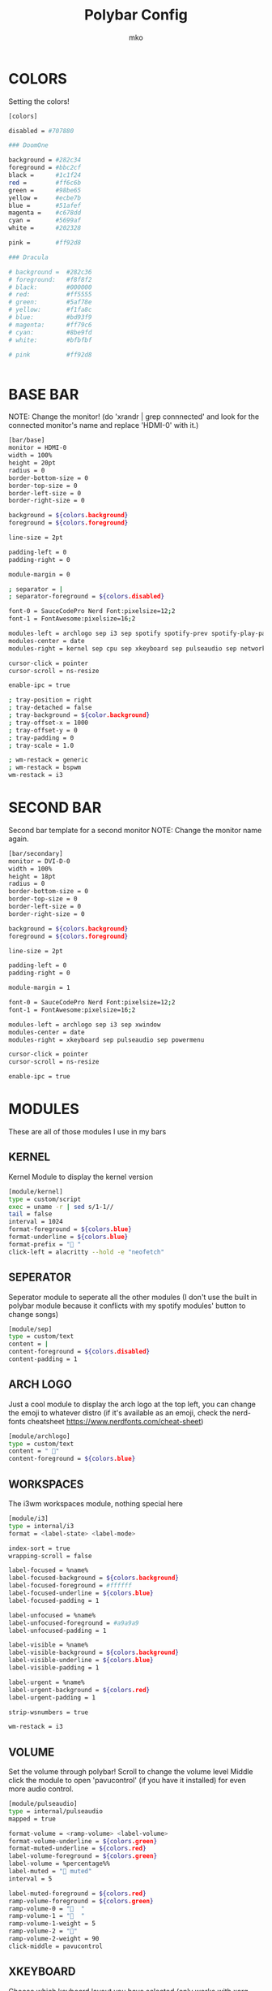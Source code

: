 #+title: Polybar Config
#+author: mko

* COLORS
Setting the colors!
#+BEGIN_SRC sh :tangle config.ini
[colors]

disabled = #707880

### DoomOne

background = #282c34
foreground = #bbc2cf
black =      #1c1f24
red =        #ff6c6b
green =      #98be65
yellow =     #ecbe7b
blue =       #51afef
magenta =    #c678dd
cyan =       #5699af
white =      #202328

pink =       #ff92d8

### Dracula

# background =  #282c36
# foreground:   #f8f8f2
# black:        #000000
# red:          #ff5555
# green:        #5af78e
# yellow:       #f1fa8c
# blue:         #bd93f9
# magenta:      #ff79c6
# cyan:         #8be9fd
# white:        #bfbfbf

# pink          #ff92d8


#+END_SRC

* BASE BAR
NOTE: Change the monitor! (do 'xrandr | grep connnected' and look for the connected monitor's name and replace 'HDMI-0' with it.)
#+BEGIN_SRC sh :tangle config.ini
[bar/base]
monitor = HDMI-0
width = 100%
height = 20pt
radius = 0
border-bottom-size = 0
border-top-size = 0
border-left-size = 0
border-right-size = 0

background = ${colors.background}
foreground = ${colors.foreground}

line-size = 2pt

padding-left = 0
padding-right = 0

module-margin = 0

; separator = |
; separator-foreground = ${colors.disabled}

font-0 = SauceCodePro Nerd Font:pixelsize=12;2
font-1 = FontAwesome:pixelsize=16;2

modules-left = archlogo sep i3 sep spotify spotify-prev spotify-play-pause spotify-next
modules-center = date
modules-right = kernel sep cpu sep xkeyboard sep pulseaudio sep network sep powermenu

cursor-click = pointer
cursor-scroll = ns-resize

enable-ipc = true

; tray-position = right
; tray-detached = false
; tray-background = ${color.background}
; tray-offset-x = 1000
; tray-offset-y = 0
; tray-padding = 0
; tray-scale = 1.0

; wm-restack = generic
; wm-restack = bspwm
wm-restack = i3
#+END_SRC

* SECOND BAR
Second bar template for a second monitor
NOTE: Change the monitor name again.
#+BEGIN_SRC sh :tangle config.ini
[bar/secondary]
monitor = DVI-D-0
width = 100%
height = 18pt
radius = 0
border-bottom-size = 0
border-top-size = 0
border-left-size = 0
border-right-size = 0

background = ${colors.background}
foreground = ${colors.foreground}

line-size = 2pt

padding-left = 0
padding-right = 0

module-margin = 1

font-0 = SauceCodePro Nerd Font:pixelsize=12;2
font-1 = FontAwesome:pixelsize=16;2

modules-left = archlogo sep i3 sep xwindow
modules-center = date
modules-right = xkeyboard sep pulseaudio sep powermenu

cursor-click = pointer
cursor-scroll = ns-resize

enable-ipc = true
#+END_SRC

* MODULES

These are all of those modules I use in my bars

** KERNEL
Kernel Module to display the kernel version
#+BEGIN_SRC sh :tangle config.ini
[module/kernel]
type = custom/script
exec = uname -r | sed s/1-1//
tail = false
interval = 1024
format-foreground = ${colors.blue}
format-underline = ${colors.blue}
format-prefix = " "
click-left = alacritty --hold -e "neofetch"
#+END_SRC

** SEPERATOR
Seperator module to seperate all the other modules (I don't use the built in polybar module because it conflicts with my spotify modules' button to change songs)
#+BEGIN_SRC sh :tangle config.ini
[module/sep]
type = custom/text
content = |
content-foreground = ${colors.disabled}
content-padding = 1
#+END_SRC

** ARCH LOGO
Just a cool module to display the arch logo at the top left, you can change the emoji to whatever distro (if it's available as an emoji, check the nerd-fonts cheatsheet https://www.nerdfonts.com/cheat-sheet)
#+BEGIN_SRC sh :tangle config.ini
[module/archlogo]
type = custom/text
content = " "
content-foreground = ${colors.blue}
#+END_SRC

** WORKSPACES
The i3wm workspaces module, nothing special here
#+BEGIN_SRC sh :tangle config.ini
[module/i3]
type = internal/i3
format = <label-state> <label-mode>

index-sort = true
wrapping-scroll = false

label-focused = %name%
label-focused-background = ${colors.background}
label-focused-foreground = #ffffff
label-focused-underline = ${colors.blue}
label-focused-padding = 1

label-unfocused = %name%
label-unfocused-foreground = #a9a9a9
label-unfocused-padding = 1

label-visible = %name%
label-visible-background = ${colors.background}
label-visible-underline = ${colors.blue}
label-visible-padding = 1

label-urgent = %name%
label-urgent-background = ${colors.red}
label-urgent-padding = 1

strip-wsnumbers = true

wm-restack = i3
#+END_SRC

** VOLUME
Set the volume through polybar!
Scroll to change the volume level
Middle click the module to open 'pavucontrol' (if you have it installed) for even more audio control.
#+BEGIN_SRC sh :tangle config.ini
[module/pulseaudio]
type = internal/pulseaudio
mapped = true

format-volume = <ramp-volume> <label-volume>
format-volume-underline = ${colors.green}
format-muted-underline = ${colors.red}
label-volume-foreground = ${colors.green}
label-volume = %percentage%%
label-muted = "婢 muted"
interval = 5

label-muted-foreground = ${colors.red}
ramp-volume-foreground = ${colors.green}
ramp-volume-0 = "婢  "
ramp-volume-1 = "墳  "
ramp-volume-1-weight = 5
ramp-volume-2 = "墳"
ramp-volume-2-weight = 90
click-middle = pavucontrol
#+END_SRC

** XKEYBOARD
Choose which keyboard layout you have selected (only works with xorg, hence the X in the name)
#+BEGIN_SRC sh :tangle config.ini
[module/xkeyboard]
type = internal/xkeyboard
blacklist-0 = num lock

label-layout = %layout%
label-layout-foreground = ${colors.red}

format-prefix = " "
format-foreground = ${colors.red}
format-underline = ${colors.red}
label-indicator-padding = 0
label-indicator-margin = 0.85
label-indicator-foreground = ${colors.red}
label-indicator-background = ${colors.background}
#+END_SRC

** CPU
Shows CPU usage in polybar!
#+BEGIN_SRC sh :tangle config.ini
[module/cpu]
type = internal/cpu

; Seconds to sleep between updates
; Default: 1
interval = 0.5

warn-percentage = 95

; Available tags:
;   <label> (default)
;   <bar-load>
;   <ramp-load>
;   <ramp-coreload>
format = <label>

label =  %percentage%%

label-foreground = ${colors.cyan}
label-underline = ${colors.cyan}

label-warn-foreground = ${colors.red}
label-warn-underline = ${colors.red}

label-warn =  %percentage%%
#+END_SRC

** NETWORK
Shows network usage in polybar!
#+BEGIN_SRC sh :tangle config.ini
[module/network]
type = internal/network
interval = 1.0
interface = enp2s0
format-connected = <label-connected>
format-disconnected = <label-disconnected>

format-connected-prefix = "直"
format-connected-prefix-foreground = ${colors.magenta}
format-connected-foreground = ${colors.magenta}
format-connected-underline = ${colors.magenta}
label-connected = " %upspeed%"
label-foreground = ${colors.magenta}

format-disconnected-prefix = "睊 "
format-disconnected-prefix-foreground = ${colors.red}
format-disconnected-foreground = ${colors.red}
format-disconnected-underline = ${colors.red}
label-disconnected = Disconnected
#+END_SRC

** DATE
Shows the date.
#+BEGIN_SRC sh :tangle config.ini
[module/date]
type = internal/date
interval = 5
date = %A %B %d, %H:%M
label = %date%
label-foreground = ${colors.foreground}

[settings]
screenchange-reload = true
pseudo-transparency = true
#+END_SRC

** SPOTIFY
The next few modules will be packed into one, they're just spotify controls
Dependencies: zscroll, playerctl (zscroll is available in the AUR, playerctl is available in the arch repos)
#+BEGIN_SRC sh :tangle config.ini
[module/spotify]
type = custom/script
tail = true
interval = 1
format-prefix = " "
format-prefix-foreground = ${colors.green}
format-foreground = ${colors.foreground}
format-prefix-underline = ${colors.green}
format-underline = ${colors.green}
; prefix symbol is shown before the text
format = <label>
exec = ~/.config/polybar/scripts/scroll_spotify_status.sh

[module/spotify-prev]
type = custom/script
exec = echo " 玲"
format = <label>
format-underline = ${colors.green}
click-left = playerctl previous -p spotify

[module/spotify-play-pause]
type = custom/ipc
hook-0 = echo " 懶 "
hook-1 = echo " 懶 "
initial = 1
format-underline = ${colors.green}
click-left = playerctl play-pause -p spotify

[module/spotify-next]
type = custom/script
exec = echo "怜"
format = <label>
format-underline = ${colors.green}
click-left = playerctl next -p spotify
#+END_SRC

** POWERMENU
Powermenu, top right of the bar
Click the arch-like logo to show/hide the buttons
Green button launches betterlockscreen (info on betterlockscreen in the i3 config.org)
Yellow button restarts your system
Red button shuts down your system.
#+BEGIN_SRC sh :tangle config.ini
[module/powermenu]
type=custom/menu
expand-right = false

label-open = "ﴂ "
label-open-foreground = ${colors.blue}
label-close = " ﴂ"
label-close-foreground = ${colors.blue}
label-close-padding-right = 8 px

; Shutdown
menu-0-2 = ""
menu-0-2-padding = 8 px
menu-0-2-foreground = ${colors.red}
menu-0-2-exec = shutdown -P now
; Reboot
menu-0-1 = "ﲭ"
menu-0-1-padding = 8 px
menu-0-1-foreground = ${colors.yellow}
menu-0-1-exec = shutdown -r now

; Log out
menu-0-0 = ""
menu-0-0-padding-right = 8 px
menu-0-0-foreground = ${colors.green}
menu-0-0-exec = betterlockscreen -l
#+END_SRC
** BATTERY
Show battery module for laptops
laptop battery module
NOTE: Change the battery and adapter or the module won't appear
#+BEGIN_SRC sh :tangle config.ini
[module/battery]
type = internal/battery

full-at = 99

; Use the following command to list batteries and adapters
;ls -1 /sys/class/power_supply/
battery = BAT1
adapter = ACAD

poll-interval = 5

time-format = $H:$M

format-charging = <animation-charging <label-charging>
format-discharging = <ramp-capacity> <label-discharging>

label-charging = +%percentage%%
label-discharging = -%percentage%%

label-full = 
label-full-foreground = ${colors.blue}
label-full-underline = ${colors.blue}
label-charging-foregrond = ${colors.green}
label-charging-underline = ${colors.green}
label-discharging-foreground = ${colors.red}
label-discharging-underline = ${colors.red}
format-charging-foreground = ${colors.red}
format-charging-underline = ${colors.red}
format-discharging-foreground = ${colors.red}
format-discharging-foreground = ${colors.red}

; Only applies if <ramp-capacity> is used
ramp-capacity-0 = 
ramp-capacity-1 = 
ramp-capacity-2 = 
ramp-capacity-3 = 
ramp-capacity-4 = 

; Only applies if <bar-capacity> is used
bar-capacity-width = 10

; Only applies if <animation-charging> is used
animation-charging-0 = 
animation-charging-1 = 
animation-charging-2 = 
animation-charging-3 = 
animation-charging-4 = 
; Framerate in milliseconds
animation-charging-framerate = 750

; Only applies if <animation-discharging> is used
animation-discharging-0 = 
animation-discharging-1 = 
animation-discharging-2 = 
animation-discharging-3 = 
animation-discharging-4 = 
; Framerate in milliseconds
animation-discharging-framerate = 500
#+END_SRC
** BRIGHTNESS
Show screen brightness (mostly for use on laptops)
#+BEGIN_SRC sh :tangle config.ini
[module/backlight]
type = internal/backlight

; Use the following command to list available cards
; ls -1 /sys/class/backlight
card = intel_backlight

use-actual-brightness = true

format = <label>

label =  %percentage%%

label-foreground = ${colors.pink}
label-foreground = ${colors.pink}
#+END_SRC
